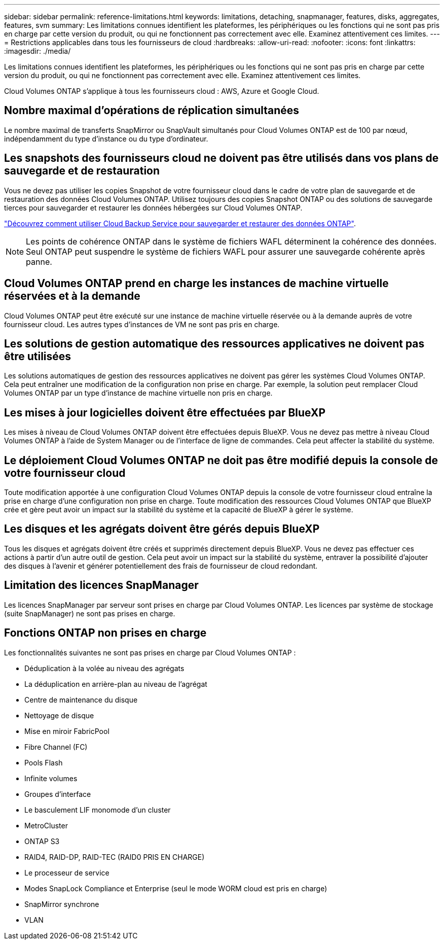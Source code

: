 ---
sidebar: sidebar 
permalink: reference-limitations.html 
keywords: limitations, detaching, snapmanager, features, disks, aggregates, features, svm 
summary: Les limitations connues identifient les plateformes, les périphériques ou les fonctions qui ne sont pas pris en charge par cette version du produit, ou qui ne fonctionnent pas correctement avec elle. Examinez attentivement ces limites. 
---
= Restrictions applicables dans tous les fournisseurs de cloud
:hardbreaks:
:allow-uri-read: 
:nofooter: 
:icons: font
:linkattrs: 
:imagesdir: ./media/


[role="lead"]
Les limitations connues identifient les plateformes, les périphériques ou les fonctions qui ne sont pas pris en charge par cette version du produit, ou qui ne fonctionnent pas correctement avec elle. Examinez attentivement ces limites.

Cloud Volumes ONTAP s'applique à tous les fournisseurs cloud : AWS, Azure et Google Cloud.



== Nombre maximal d'opérations de réplication simultanées

Le nombre maximal de transferts SnapMirror ou SnapVault simultanés pour Cloud Volumes ONTAP est de 100 par nœud, indépendamment du type d'instance ou du type d'ordinateur.



== Les snapshots des fournisseurs cloud ne doivent pas être utilisés dans vos plans de sauvegarde et de restauration

Vous ne devez pas utiliser les copies Snapshot de votre fournisseur cloud dans le cadre de votre plan de sauvegarde et de restauration des données Cloud Volumes ONTAP. Utilisez toujours des copies Snapshot ONTAP ou des solutions de sauvegarde tierces pour sauvegarder et restaurer les données hébergées sur Cloud Volumes ONTAP.

https://docs.netapp.com/us-en/cloud-manager-backup-restore/concept-backup-to-cloud.html["Découvrez comment utiliser Cloud Backup Service pour sauvegarder et restaurer des données ONTAP"^].


NOTE: Les points de cohérence ONTAP dans le système de fichiers WAFL déterminent la cohérence des données. Seul ONTAP peut suspendre le système de fichiers WAFL pour assurer une sauvegarde cohérente après panne.



== Cloud Volumes ONTAP prend en charge les instances de machine virtuelle réservées et à la demande

Cloud Volumes ONTAP peut être exécuté sur une instance de machine virtuelle réservée ou à la demande auprès de votre fournisseur cloud. Les autres types d'instances de VM ne sont pas pris en charge.



== Les solutions de gestion automatique des ressources applicatives ne doivent pas être utilisées

Les solutions automatiques de gestion des ressources applicatives ne doivent pas gérer les systèmes Cloud Volumes ONTAP. Cela peut entraîner une modification de la configuration non prise en charge. Par exemple, la solution peut remplacer Cloud Volumes ONTAP par un type d'instance de machine virtuelle non pris en charge.



== Les mises à jour logicielles doivent être effectuées par BlueXP

Les mises à niveau de Cloud Volumes ONTAP doivent être effectuées depuis BlueXP. Vous ne devez pas mettre à niveau Cloud Volumes ONTAP à l'aide de System Manager ou de l'interface de ligne de commandes. Cela peut affecter la stabilité du système.



== Le déploiement Cloud Volumes ONTAP ne doit pas être modifié depuis la console de votre fournisseur cloud

Toute modification apportée à une configuration Cloud Volumes ONTAP depuis la console de votre fournisseur cloud entraîne la prise en charge d'une configuration non prise en charge. Toute modification des ressources Cloud Volumes ONTAP que BlueXP crée et gère peut avoir un impact sur la stabilité du système et la capacité de BlueXP à gérer le système.



== Les disques et les agrégats doivent être gérés depuis BlueXP

Tous les disques et agrégats doivent être créés et supprimés directement depuis BlueXP. Vous ne devez pas effectuer ces actions à partir d'un autre outil de gestion. Cela peut avoir un impact sur la stabilité du système, entraver la possibilité d'ajouter des disques à l'avenir et générer potentiellement des frais de fournisseur de cloud redondant.



== Limitation des licences SnapManager

Les licences SnapManager par serveur sont prises en charge par Cloud Volumes ONTAP. Les licences par système de stockage (suite SnapManager) ne sont pas prises en charge.



== Fonctions ONTAP non prises en charge

Les fonctionnalités suivantes ne sont pas prises en charge par Cloud Volumes ONTAP :

* Déduplication à la volée au niveau des agrégats
* La déduplication en arrière-plan au niveau de l'agrégat
* Centre de maintenance du disque
* Nettoyage de disque
* Mise en miroir FabricPool
* Fibre Channel (FC)
* Pools Flash
* Infinite volumes
* Groupes d'interface
* Le basculement LIF monomode d'un cluster
* MetroCluster
* ONTAP S3
* RAID4, RAID-DP, RAID-TEC (RAID0 PRIS EN CHARGE)
* Le processeur de service
* Modes SnapLock Compliance et Enterprise (seul le mode WORM cloud est pris en charge)
* SnapMirror synchrone
* VLAN

